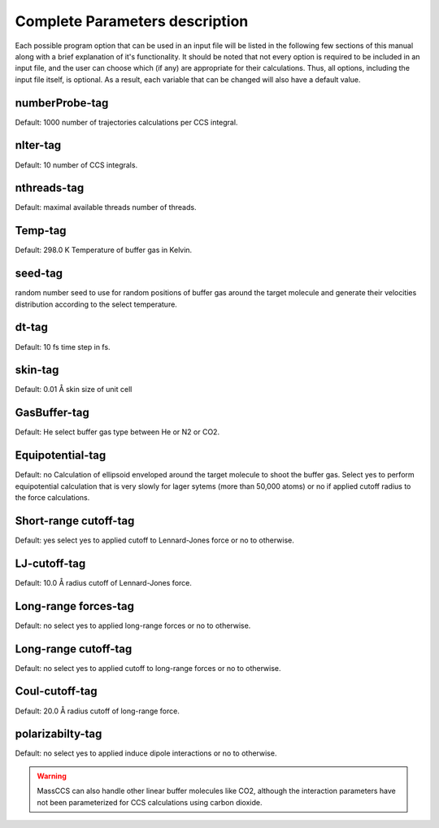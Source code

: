 Complete Parameters description 
===============================

Each possible program option that can be used in an input file will be listed in
the following few sections of this manual along with a brief explanation of it's
functionality. It should be noted that not every option is required to be included
in an input file, and the user can choose which (if any) are appropriate for
their calculations. Thus, all options, including the input file itself, is optional.
As a result, each variable that can be changed will also have a default value.

numberProbe-tag
---------------
Default: 1000
number of trajectories calculations per CCS integral.

nIter-tag
---------
Default: 10
number of CCS integrals.

nthreads-tag
------------
Default: maximal available threads
number of threads.

Temp-tag
--------
Default: 298.0 K
Temperature of buffer gas in Kelvin.

seed-tag
--------
random number seed to use for random positions of buffer gas around the target 
molecule and generate their velocities distribution according to the select temperature.

dt-tag
------
Default: 10 fs
time step in fs.

skin-tag
--------
Default: 0.01 Å
skin size of unit cell

GasBuffer-tag
-------------
Default: He
select buffer gas type between He or N2 or CO2.

Equipotential-tag
-----------------
Default: no
Calculation of ellipsoid enveloped around the target molecule to shoot the
buffer gas. Select yes to perform equipotential calculation that is very slowly
for lager sytems (more than 50,000 atoms) or no if applied cutoff radius to
the force calculations.

Short-range cutoff-tag
----------------------
Default: yes
select yes to applied cutoff to Lennard-Jones force or no to otherwise.

LJ-cutoff-tag
-------------
Default: 10.0 Å
radius cutoff of Lennard-Jones force.

Long-range forces-tag
---------------------
Default: no
select yes to applied long-range forces or no to otherwise.

Long-range cutoff-tag
---------------------
Default: no
select yes to applied cutoff to long-range forces or no to otherwise.

Coul-cutoff-tag
---------------
Default: 20.0 Å
radius cutoff of long-range force.

polarizabilty-tag
-----------------
Default: no
select yes to applied induce dipole interactions or no to otherwise.

.. warning:: 
    MassCCS can also handle other linear buffer molecules like CO2, although the 
    interaction parameters have not been parameterized for CCS calculations using carbon dioxide.